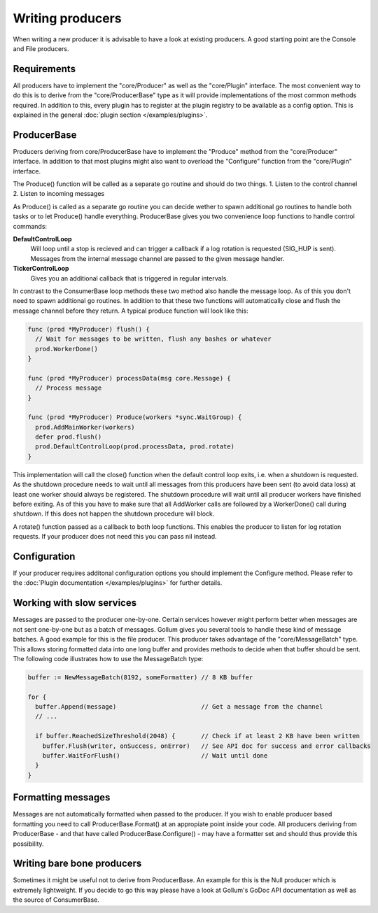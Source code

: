 Writing producers
=================

When writing a new producer it is advisable to have a look at existing producers.
A good starting point are the Console and File producers.

Requirements
------------

All producers have to implement the "core/Producer" as well as the "core/Plugin" interface.
The most convenient way to do this is to derive from the "core/ProducerBase" type as it will provide implementations of the most common methods required.
In addition to this, every plugin has to register at the plugin registry to be available as a config option.
This is explained in the general :doc:`plugin section </examples/plugins>`.

ProducerBase
------------

Producers deriving from core/ProducerBase have to implement the "Produce" method from the "core/Producer" interface.
In addition to that most plugins might also want to overload the "Configure" function from the "core/Plugin" interface.

The Produce() function will be called as a separate go routine and should do two things.
1. Listen to the control channel
2. Listen to incoming messages

As Produce() is called as a separate go routine you can decide wether to spawn additional go routines to handle both tasks or to let Produce() handle everything.
ProducerBase gives you two convenience loop functions to handle control commands:

**DefaultControlLoop**
  Will loop until a stop is recieved and can trigger a callback if a log rotation is requested (SIG_HUP is sent).
  Messages from the internal message channel are passed to the given message handler.

**TickerControlLoop**
  Gives you an additional callback that is triggered in regular intervals.

In contrast to the ConsumerBase loop methods these two method also handle the message loop.
As of this you don't need to spawn additional go routines.
In addition to that these two functions will automatically close and flush the message channel before they return.
A typical produce function will look like this:

.. code-block:: go

  func (prod *MyProducer) flush() {
    // Wait for messages to be written, flush any bashes or whatever
    prod.WorkerDone()
  }

  func (prod *MyProducer) processData(msg core.Message) {
    // Process message
  }

  func (prod *MyProducer) Produce(workers *sync.WaitGroup) {
    prod.AddMainWorker(workers)
    defer prod.flush()
    prod.DefaultControlLoop(prod.processData, prod.rotate)
  }

This implementation will call the close() function when the default control loop exits, i.e. when a shutdown is requested.
As the shutdown procedure needs to wait until all messages from this producers have been sent (to avoid data loss) at least one worker should always be registered.
The shutdown procedure will wait until all producer workers have finished before exiting.
As of this you have to make sure that all AddWorker calls are followed by a WorkerDone() call during shutdown.
If this does not happen the shutdown procedure will block.

A rotate() function passed as a callback to both loop functions.
This enables the producer to listen for log rotation requests.
If your producer does not need this you can pass nil instead.

Configuration
-------------

If your producer requires additonal configuration options you should implement the Configure method.
Please refer to the :doc:`Plugin documentation </examples/plugins>` for further details.

Working with slow services
--------------------------

Messages are passed to the producer one-by-one.
Certain services however might perform better when messages are not sent one-by-one but as a batch of messages.
Gollum gives you several tools to handle these kind of message batches.
A good example for this is the file producer.
This producer takes advantage of the "core/MessageBatch" type.
This allows storing formatted data into one long buffer and provides methods to decide when that buffer should be sent.
The following code illustrates how to use the MessageBatch type:

.. code-block:: go

  buffer := NewMessageBatch(8192, someFormatter) // 8 KB buffer

  for {
    buffer.Append(message)                       // Get a message from the channel
    // ...

    if buffer.ReachedSizeThreshold(2048) {       // Check if at least 2 KB have been written
      buffer.Flush(writer, onSuccess, onError)   // See API doc for success and error callbacks
      buffer.WaitForFlush()                      // Wait until done
    }
  }

Formatting messages
-------------------

Messages are not automatically formatted when passed to the producer.
If you wish to enable producer based formatting you need to call ProducerBase.Format() at an appropiate point inside your code.
All producers deriving from ProducerBase - and that have called ProducerBase.Configure() - may have a formatter set and should thus provide this possibility.

Writing bare bone producers
---------------------------

Sometimes it might be useful not to derive from ProducerBase.
An example for this is the Null producer which is extremely lightweight.
If you decide to go this way please have a look at Gollum's GoDoc API documentation as well as the source of ConsumerBase.
